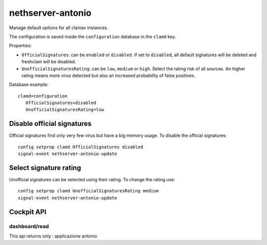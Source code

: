 ====================
nethserver-antonio
====================

Manage default options for all clamav instances.

The configuration is saved inside the ``configuration`` database in the ``clamd`` key.

Properties:

- ``OfficialSignatures``: can be ``enabled`` or ``disabled``. If set to ``disabled``, all default signatures will be deleted and freshclam will be disabled.
- ``UnofficialSignaturesRating``: can be ``low``, ``medium`` or ``high``. Select the rating risk of all sources. An higher rating means more virus detected but also an increased
  probability of false positives.

Database example: ::

 clamd=configuration
    OfficialSignatures=disabled
    UnofficialSignaturesRating=low

Disable official signatures
===========================

Official signatures find only very few virus but have a big memory usage.
To disable the official signatures: ::

  config setprop clamd OfficialSignatures disabled
  signal-event nethserver-antonio-update

Select signature rating
=======================

Unofficial signatures can be selected using their rating.
To change the rating use: ::

  config setprop clamd UnofficialSignaturesRating medium
  signal-event nethserver-antonio-update


Cockpit API
===========

dashboard/read
---------------

This api returns only : applicazione antonio

